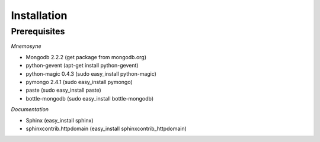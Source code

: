 ************
Installation
************

Prerequisites
=============


*Mnemosyne*

* Mongodb 2.2.2 (get package from mongodb.org)
* python-gevent (apt-get install python-gevent)
* python-magic 0.4.3 (sudo easy_install python-magic)
* pymongo 2.4.1 (sudo easy_install pymongo)
* paste (sudo easy_install paste)
* bottle-mongodb (sudo easy_install bottle-mongodb)

*Documentation*

* Sphinx (easy_install sphinx)
* sphinxcontrib.httpdomain (easy_install sphinxcontrib_httpdomain)
